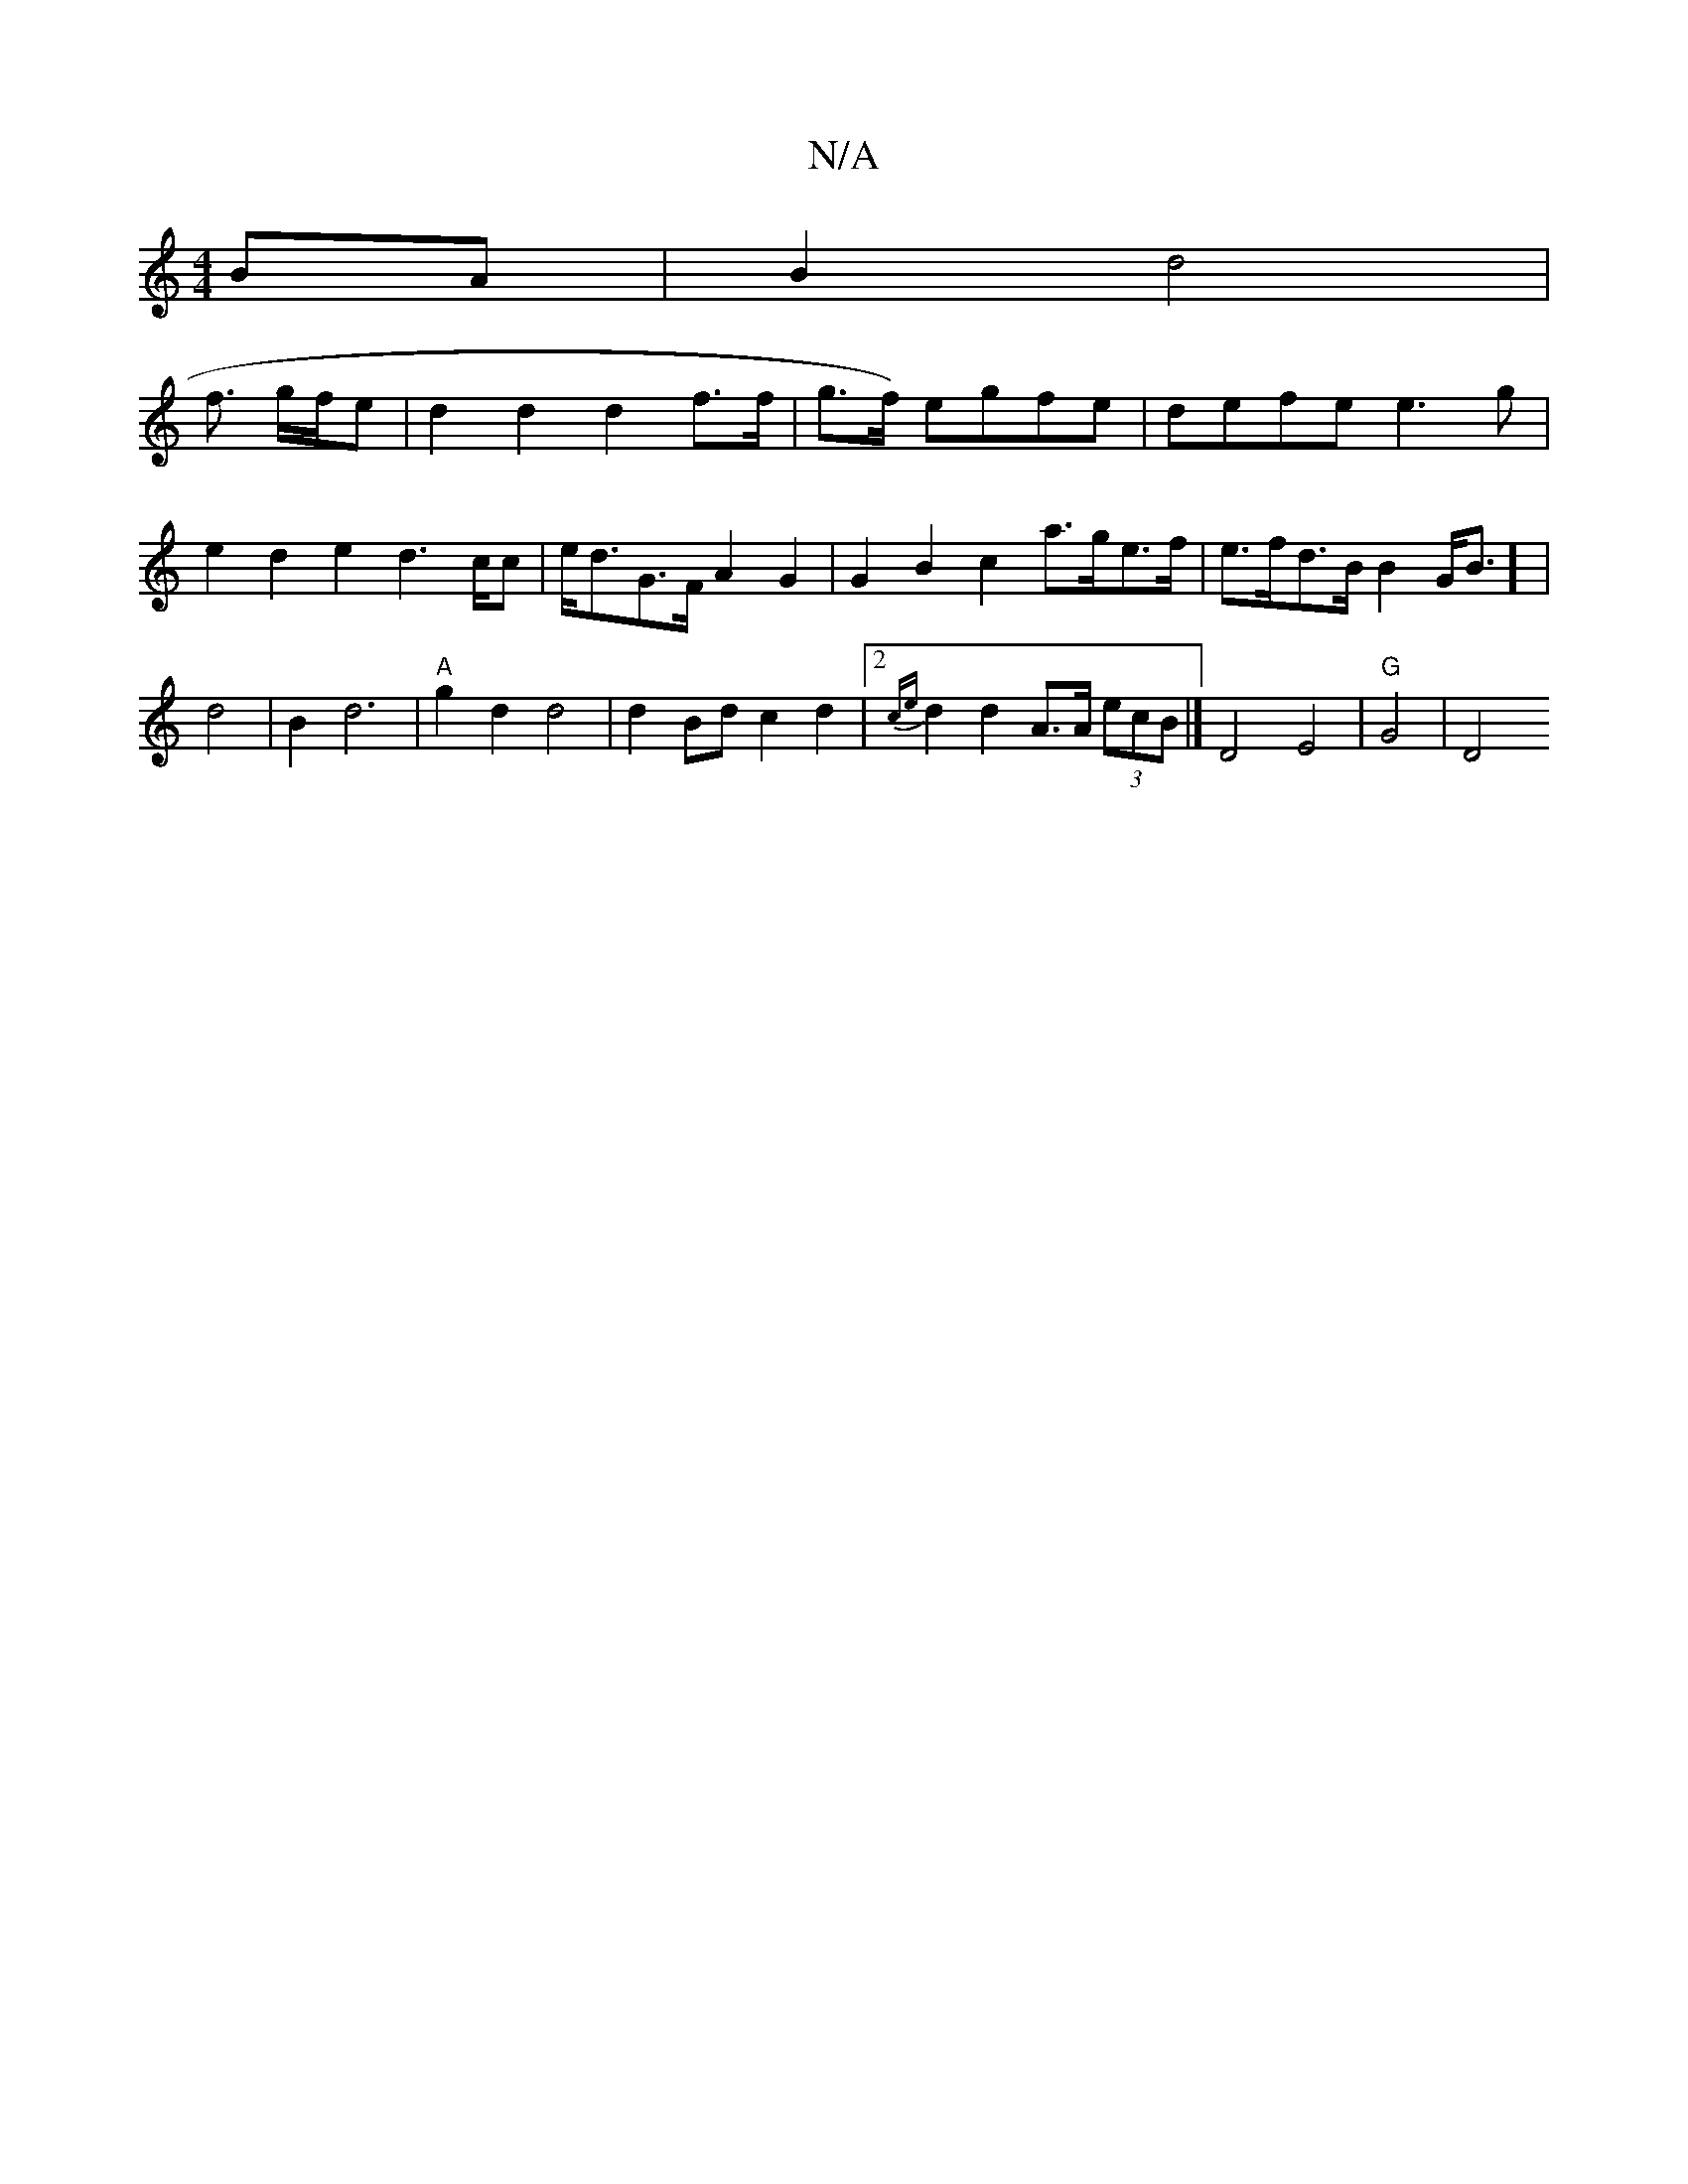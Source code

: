 X:1
T:N/A
M:4/4
R:N/A
K:Cmajor
 BA|B2d4|
f3/2 g/f/e | d2 d2 d2 f>f | g>f) egfe|defe e3g | e2 d2 e2 d2>cc | e<dG>F A2 G2 | G2 B2 c2 a>ge>f| e>fd>B B2G<B] |
d4 | B2 d6 | "A"g2 d2 d4|d2Bd c2d2|2{ce}d2 d2 A>A (3ecB |] D4 E4 | "G"G4-|D4